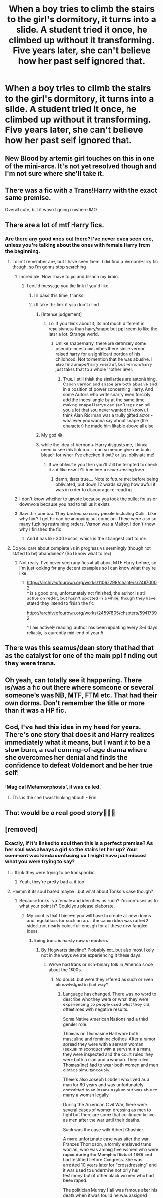 #+TITLE: When a boy tries to climb the stairs to the girl's dormitory, it turns into a slide. A student tried it once, he climbed up without it transforming. Five years later, she can't believe how her past self ignored that.

* When a boy tries to climb the stairs to the girl's dormitory, it turns into a slide. A student tried it once, he climbed up without it transforming. Five years later, she can't believe how her past self ignored that.
:PROPERTIES:
:Author: Prismquill
:Score: 198
:DateUnix: 1619181320.0
:DateShort: 2021-Apr-23
:FlairText: Prompt
:END:

** New Blood by artemis girl touches on this in one of the mini-arcs. It's not yet resolved though and I'm not sure where she'll take it.
:PROPERTIES:
:Author: hungrymillennial
:Score: 62
:DateUnix: 1619185019.0
:DateShort: 2021-Apr-23
:END:


** There was a fic with a Trans!Harry with the exact same premise.

Overall cute, but it wasn't going nowhere IMO
:PROPERTIES:
:Author: will1707
:Score: 44
:DateUnix: 1619183165.0
:DateShort: 2021-Apr-23
:END:


** There are a lot of mtf Harry fics.
:PROPERTIES:
:Author: nousernameslef
:Score: 32
:DateUnix: 1619183141.0
:DateShort: 2021-Apr-23
:END:

*** Are there any good ones out there? I've never even seen one, unless you're talking about the ones with female Harry from the beginning.
:PROPERTIES:
:Author: JamesBond1012
:Score: 15
:DateUnix: 1619201583.0
:DateShort: 2021-Apr-23
:END:

**** I don't remember any, but I have seen them. I did find a Vernon/Harry fic though, so I'm gonna stop searching
:PROPERTIES:
:Author: nousernameslef
:Score: 32
:DateUnix: 1619201888.0
:DateShort: 2021-Apr-23
:END:

***** Incredible. Now I have to go and bleach my brain.
:PROPERTIES:
:Author: JamesBond1012
:Score: 29
:DateUnix: 1619202782.0
:DateShort: 2021-Apr-23
:END:

****** I could message you the link if you'd like.
:PROPERTIES:
:Author: nousernameslef
:Score: 13
:DateUnix: 1619203298.0
:DateShort: 2021-Apr-23
:END:

******* I'll pass this time, thanks!
:PROPERTIES:
:Author: JamesBond1012
:Score: 12
:DateUnix: 1619206181.0
:DateShort: 2021-Apr-23
:END:


******* i'll take the link if you don't mind
:PROPERTIES:
:Author: Terrarian13
:Score: 8
:DateUnix: 1619212726.0
:DateShort: 2021-Apr-24
:END:

******** [Intense judgement]
:PROPERTIES:
:Author: healzsham
:Score: 26
:DateUnix: 1619214287.0
:DateShort: 2021-Apr-24
:END:

********* Lol If you think about it, its not much different in repulsivness than harry/snape but ppl seem to like the later a lot. Strange world.
:PROPERTIES:
:Author: Luminur
:Score: 2
:DateUnix: 1619248449.0
:DateShort: 2021-Apr-24
:END:

********** Unlike snape/harry, there are definitely some pseudo-incestuous vibes there since vernon raised harry for a significant portion of his childhood. Not to mention that he was abusive. I also find snape/harry wierd af, but vernon/harry just takes that to a whole 'nother level.
:PROPERTIES:
:Author: vfeatherv
:Score: 6
:DateUnix: 1619260388.0
:DateShort: 2021-Apr-24
:END:

*********** True. I still think the similarties are astonishing. Canon vernon and snape are both abusive and in a position of power concerning Harry. And some Autors who write snarry even forcibly add the incest angle by at the same time making snape Harrys dad (ao3 tags can tell you a lot that you never wanted to know). I think Alan Rickman was a trully gifted actor - whatever you wanna say about snape (the character) he made him likable above all else.
:PROPERTIES:
:Author: Luminur
:Score: 2
:DateUnix: 1619267941.0
:DateShort: 2021-Apr-24
:END:


******** My god 😂
:PROPERTIES:
:Author: insectegg
:Score: 4
:DateUnix: 1619213833.0
:DateShort: 2021-Apr-24
:END:


******** while the idea of Vernon + Harry disgusts me, i kinda need to see this link too.... can someone give me brain bleach for when i've checked it out? or just obliviate me!
:PROPERTIES:
:Author: CuteDarkBird
:Score: 2
:DateUnix: 1619264085.0
:DateShort: 2021-Apr-24
:END:

********* If we obliviate you then you'll still be tempted to check it out like now. It'll turn into a never-ending loop.
:PROPERTIES:
:Author: Yin_Kirsi
:Score: 1
:DateUnix: 1619282484.0
:DateShort: 2021-Apr-24
:END:

********** damn, thats true.... Note to future me: before being obliviated, put down 12 words saying how awful it was in order to discourage re-reading
:PROPERTIES:
:Author: CuteDarkBird
:Score: 2
:DateUnix: 1619348439.0
:DateShort: 2021-Apr-25
:END:


***** I don't know whether to upvote because you took the bullet for us or downvote because you had to tell us it exists.
:PROPERTIES:
:Author: Sarifel
:Score: 15
:DateUnix: 1619220974.0
:DateShort: 2021-Apr-24
:END:


***** Saw this one too. They bashed so many people including Colin. Like why him? I get he can be annoying but come on. There were also so many fucking restraining orders. Vernon was a Malfoy. I don't know why I finished the fic
:PROPERTIES:
:Author: HELLOOOOOOooooot
:Score: 3
:DateUnix: 1619251653.0
:DateShort: 2021-Apr-24
:END:

****** And it has like 300 kudos, which is the strangest part to me.
:PROPERTIES:
:Author: nousernameslef
:Score: 2
:DateUnix: 1619251869.0
:DateShort: 2021-Apr-24
:END:


**** Do you care about complete vs in progress vs seemingly (though not stated to be) abandoned? (So I know what to rec)
:PROPERTIES:
:Author: Elaine13288
:Score: 3
:DateUnix: 1619223711.0
:DateShort: 2021-Apr-24
:END:

***** Not really. I've never seen any fics at all about MTF Harry before, so I'm just looking for any decent examples so I can know what they're like.
:PROPERTIES:
:Author: JamesBond1012
:Score: 3
:DateUnix: 1619230323.0
:DateShort: 2021-Apr-24
:END:

****** [[https://archiveofourown.org/works/11063298/chapters/24670002]]\\
^ is a good one, unfortunately not finished, the author is still active on reddit, but hasn't updated in a while, though they have stated they intend to finish the fic

[[https://archiveofourown.org/works/24597805/chapters/59417392]]

^ I am actively reading, author has been updating every 3-4 days reliably, is currently mid-end of year 5
:PROPERTIES:
:Author: Elaine13288
:Score: 3
:DateUnix: 1619239886.0
:DateShort: 2021-Apr-24
:END:


** There was this seamus/dean story that had that as the catalyst for one of the main ppl finding out they were trans.
:PROPERTIES:
:Author: not_chassidish_anyho
:Score: 3
:DateUnix: 1619219177.0
:DateShort: 2021-Apr-24
:END:


** Oh yeah, can totally see it happening. There is/was a fic out there where someone or several someone's was NB, MTF, FTM etc. That had their own dorms. Don't remember the title or more than it was a HP fic.
:PROPERTIES:
:Author: NRNstephaniemorelli
:Score: 17
:DateUnix: 1619182261.0
:DateShort: 2021-Apr-23
:END:


** God, I've had this idea in my head for years. There's one story that does it and Harry realizes immediately what it means, but I want it to be a slow burn, a real coming-of-age drama where she overcomes her denial and finds the confidence to defeat Voldemort and be her true self!
:PROPERTIES:
:Author: wafagan14
:Score: 2
:DateUnix: 1619254257.0
:DateShort: 2021-Apr-24
:END:

*** ‘Magical Metamorphosis', it was called.
:PROPERTIES:
:Author: wafagan14
:Score: 2
:DateUnix: 1619254736.0
:DateShort: 2021-Apr-24
:END:

**** This is the one I was thinking about! - Erin
:PROPERTIES:
:Author: ThePurpleSystem
:Score: 1
:DateUnix: 1619502021.0
:DateShort: 2021-Apr-27
:END:


** That would be a real good story💖🏳️‍⚧️
:PROPERTIES:
:Author: bunncatart
:Score: 5
:DateUnix: 1619182113.0
:DateShort: 2021-Apr-23
:END:


** [removed]
:PROPERTIES:
:Score: -57
:DateUnix: 1619182380.0
:DateShort: 2021-Apr-23
:END:

*** Exactly, if it's linked to soul then this is a perfect premise? As her soul was always a girl so the stairs let her up? Your comment was kinda confusing so I might have just missed what you were trying to say?
:PROPERTIES:
:Author: Bambicorn772
:Score: 63
:DateUnix: 1619185045.0
:DateShort: 2021-Apr-23
:END:

**** i think they were trying to be transphobic
:PROPERTIES:
:Author: CuteDarkBird
:Score: 59
:DateUnix: 1619186145.0
:DateShort: 2021-Apr-23
:END:

***** Yeah, they're pretty bad at it too
:PROPERTIES:
:Author: Bambicorn772
:Score: 41
:DateUnix: 1619186219.0
:DateShort: 2021-Apr-23
:END:


**** Hmmm if its soul based maybe ..but what about Tonks's case though?
:PROPERTIES:
:Author: Sneaky_Prawn1
:Score: -27
:DateUnix: 1619189436.0
:DateShort: 2021-Apr-23
:END:

***** Because tonks is a female and identifies as such? I'm confused as to what your point is? Could you please elaborate.
:PROPERTIES:
:Author: Bambicorn772
:Score: 44
:DateUnix: 1619189571.0
:DateShort: 2021-Apr-23
:END:

****** My point is that I bieleve you will have to create all new dorms and regulations for such an arc...the canon idea was rathet 2 sided..not nearly colourfull enough for all these new fangled ideas.
:PROPERTIES:
:Author: Sneaky_Prawn1
:Score: -33
:DateUnix: 1619189798.0
:DateShort: 2021-Apr-23
:END:

******* Being trans is hardly new or modern.
:PROPERTIES:
:Author: Zakle
:Score: 27
:DateUnix: 1619205748.0
:DateShort: 2021-Apr-23
:END:

******** By Hogwarts timeline? Probably not..but also most likely not in the ways we ate experiencing it these days.
:PROPERTIES:
:Author: Sneaky_Prawn1
:Score: -6
:DateUnix: 1619205927.0
:DateShort: 2021-Apr-23
:END:

********* We've had trans or non-binary folk in America since about the 1600s.
:PROPERTIES:
:Author: Zakle
:Score: 21
:DateUnix: 1619206186.0
:DateShort: 2021-Apr-23
:END:

********** No doubt..but were they refered as such or even aknowledged in that way?
:PROPERTIES:
:Author: Sneaky_Prawn1
:Score: -1
:DateUnix: 1619206300.0
:DateShort: 2021-Apr-24
:END:

*********** Language has changed. There was no word to describe who they were or what they were experiencing so people used what they did, oftentimes with negative results.

Some Native American Nations had a third gender role.

Thomas or Thomasine Hall wore both masculine and feminine clothes. After a rumor spread they were with a servant woman (sexual misconduct with a servant if a man), they were inspected and the court ruled they were both a man and a woman. They ruled Thomas(ine) had to wear both women and men clothes simultaneously.

There's also Joseph Lobdell who lived as a man for 60 years and was unfortunately committed to an insane asylum but was able to marry a woman legally.

During the American Civil War, there were several cases of women dressing as men to fight but there are some that continued to live as men after the war until their deaths.

Such was the case with Albert Chashier.

A more unfortunate case was after the war. Frances Thompson, a formly enslaved trans woman, who was among five women who were raped during the Memphis Riots of 1866 and had testified before Congress. She was arrested 10 years later for "crossdressing" and it was used to undermine not only her testimony but of other black women who had been raped.

The politician Murray Hall was famous after his death when it was found he was assigned female at birth. He was then buried in a women's cemetery in women's clothes.

Dr. Alan Hart, who pioneered the use of the x-ray in tuberculosis detection and saved thousands of lives, was one of the first to receive an hysterectomy in 1917-18. He was also one of the first to undergo sex reassignment surgeries in America (Germany had been doing such surgeries earlier). To get his hysterectomy, he used an argument by claiming a person with such "abnormal inversion" should be sterilized. Dr. Joshua Gilbert, the doctor he approached for the surgery, accepted to do so, saying Alan was "extremely intelligent and not mentally ill, but afflicted with a mysterious disorder for which I have no explanation."

My point is it wasn't as understood as it is now but they very much existed and shouldn't be forgotten or swept under the rug and neither should their struggles.
:PROPERTIES:
:Author: Zakle
:Score: 23
:DateUnix: 1619208884.0
:DateShort: 2021-Apr-24
:END:

************ I didn't know any of these specific examples.Thank you for taking the time to educate the poster and anyone else who stumble upon this. Much appreciated!
:PROPERTIES:
:Author: savory-pancake
:Score: 9
:DateUnix: 1619209138.0
:DateShort: 2021-Apr-24
:END:


************ [removed]
:PROPERTIES:
:Score: -5
:DateUnix: 1619208936.0
:DateShort: 2021-Apr-24
:END:

************* Do you enjoy being an unrelentless bigot? Talking to you is pointless as you hadn't even taken the time to read my argument before falling back on insults.
:PROPERTIES:
:Author: Zakle
:Score: 12
:DateUnix: 1619209216.0
:DateShort: 2021-Apr-24
:END:

************** [removed]
:PROPERTIES:
:Score: -7
:DateUnix: 1619209385.0
:DateShort: 2021-Apr-24
:END:

*************** I am easily offended when it comes to those attacking or undermining those who they don't understand and never will take the time to do so.
:PROPERTIES:
:Author: Zakle
:Score: 9
:DateUnix: 1619209494.0
:DateShort: 2021-Apr-24
:END:

**************** [removed]
:PROPERTIES:
:Score: -6
:DateUnix: 1619209628.0
:DateShort: 2021-Apr-24
:END:

***************** And you have yet to make yourself clearer on your meaning. You are the one letting people stew while not fixing any misconceptions your comments may or may not be bringing forth. The one stiring the pot here is you.
:PROPERTIES:
:Author: Zakle
:Score: 9
:DateUnix: 1619209839.0
:DateShort: 2021-Apr-24
:END:

****************** [removed]
:PROPERTIES:
:Score: 0
:DateUnix: 1619210061.0
:DateShort: 2021-Apr-24
:END:

******************* If you think you're making me mad then do think again. Your true colors are shining through nice and clear and we were hardly through with our discussion. You didn't last as long as I'd thought. Who is the fish on the other end of the line I wonder?
:PROPERTIES:
:Author: Zakle
:Score: 12
:DateUnix: 1619210348.0
:DateShort: 2021-Apr-24
:END:


******************* Talk shit, get hit. Stop crying about being held accountable for your actions.

Why do you hate trans people?
:PROPERTIES:
:Author: Uncommonality
:Score: 2
:DateUnix: 1619253242.0
:DateShort: 2021-Apr-24
:END:

******************** Never said or implied I hated them...in fact you are the first to spew the word. Get stuffed!
:PROPERTIES:
:Author: Sneaky_Prawn1
:Score: -1
:DateUnix: 1619253382.0
:DateShort: 2021-Apr-24
:END:

********************* tbf, while i read your first post as seeming transphobic, you've not exactly tried to imply it wasn't until just now, when you were called out for it by Uncommonality...

i did stop thinking you were a transphobe when i read " I am a staunch believer in just letting everyone do their own thing."\\
but that just makes me wonder WHY you went through all this effort to say things that were, at least seemingly, meant to provoke Trans people
:PROPERTIES:
:Author: CuteDarkBird
:Score: 3
:DateUnix: 1619264413.0
:DateShort: 2021-Apr-24
:END:


******* Yeah I'm still confused, might be because of the grammar or spelling, but I don't understand your point at all. That's ok, I'm not that invested so imma just leave this conversation here
:PROPERTIES:
:Author: Bambicorn772
:Score: 17
:DateUnix: 1619189932.0
:DateShort: 2021-Apr-23
:END:

******** Yea sorry on the phone. All good.
:PROPERTIES:
:Author: Sneaky_Prawn1
:Score: 0
:DateUnix: 1619189980.0
:DateShort: 2021-Apr-23
:END:


** I believe Erin knows of a few, or at least a very good one, I'll leave a note for them so they can find it and get back to you. ~ Lola
:PROPERTIES:
:Author: ThePurpleSystem
:Score: 1
:DateUnix: 1619246523.0
:DateShort: 2021-Apr-24
:END:


** Magical Metamorphosis on AO3 [[https://archiveofourown.org/works/11063298/chapters/24670002][Link here]]
:PROPERTIES:
:Author: ThePurpleSystem
:Score: 1
:DateUnix: 1619502085.0
:DateShort: 2021-Apr-27
:END:


** That would be a pain for the trans boys that didn't know they were trans yet
:PROPERTIES:
:Author: Marcy1101
:Score: 1
:DateUnix: 1620855041.0
:DateShort: 2021-May-13
:END:
